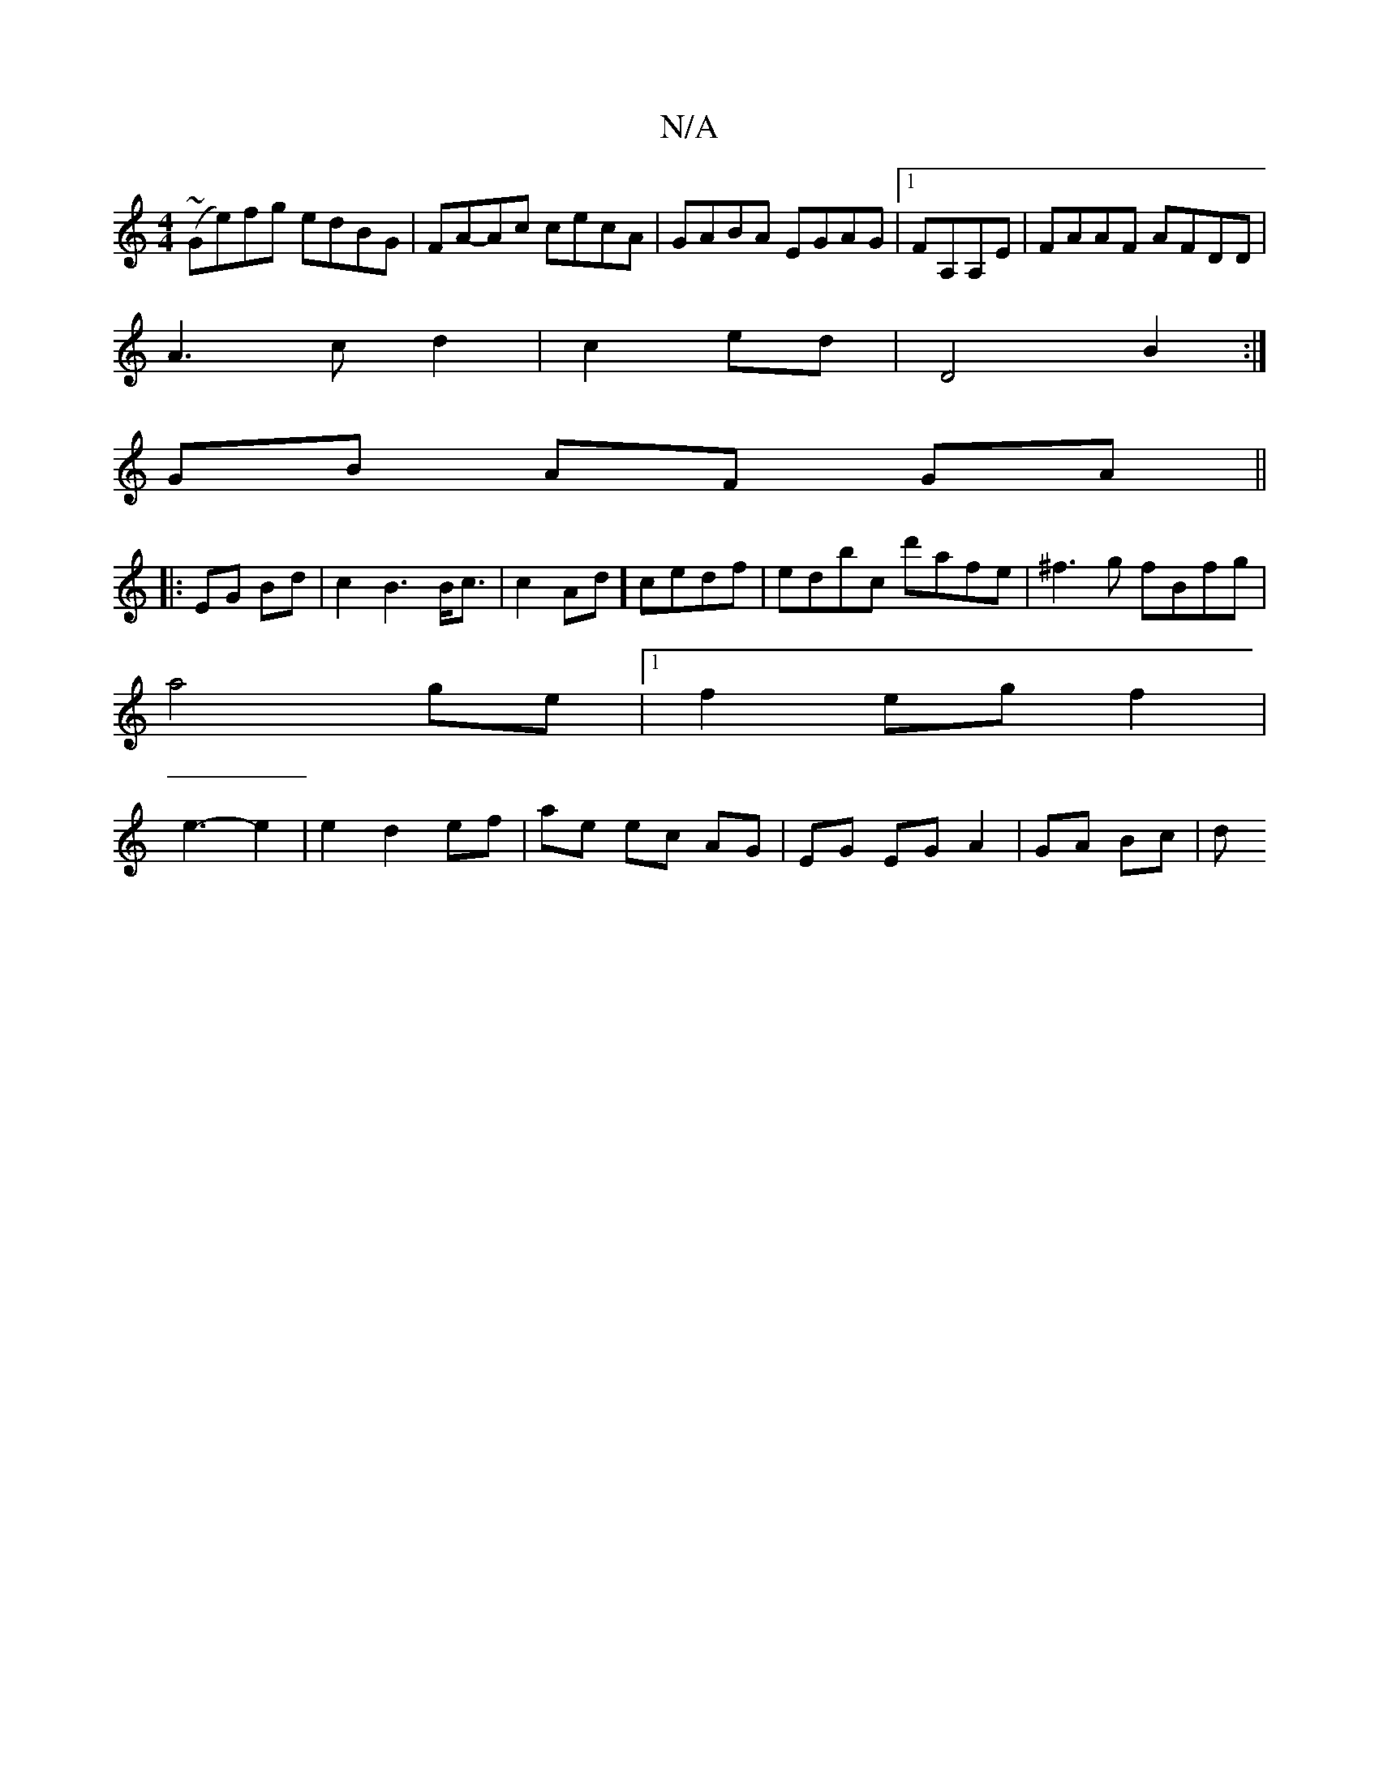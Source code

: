X:1
T:N/A
M:4/4
R:N/A
K:Cmajor
(~Ge)fg edBG|FA-Ac cecA|GABA EGAG|1 FA,A,E|FAAF AFDD|
A3c d2|c2- ed |D4 B2:|
GB AF GA||
|:EG Bd | c2 B3 B<c|c2Ad]cedf|edbc d'afe|^f3g fBfg|
a4ge|1 f2 eg f2 |
e3-2 e2 | e2d2ef|ae ec AG|EG EG A2|GA Bc|d